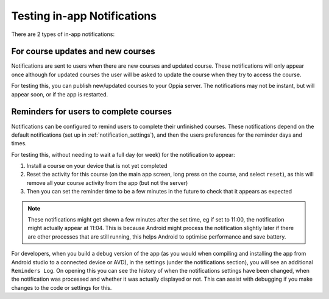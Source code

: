 Testing in-app Notifications
=============================

There are 2 types of in-app notifications:

For course updates and new courses
------------------------------------------------------

Notifications are sent to users when there are new courses and updated course. 
These notifications will only appear once although for updated courses the user
will be asked to update the course when they try to access the course.

For testing this, you can publish new/updated courses to your Oppia server. The 
notifications may not be instant, but will appear soon, or if the app is
restarted.

Reminders for users to complete courses
------------------------------------------

Notifications can be configured to remind users to complete their unfinished
courses. These notifications depend on the default notifications (set up in 
:ref:`notification_settings`), and then the users preferences for the reminder
days and times.

For testing this, without needing to wait a full day (or week) for the 
notification to appear:

#. Install a course on your device that is not yet completed
#. Reset the activity for this course (on the main app screen, long press on the 
   course, and select ``reset``), as this will remove all your course activity 
   from the app (but not the server)
#. Then you can set the reminder time to be a few minutes in the future to check
   that it appears as expected
   
.. note::

   These notifications might get shown a few minutes after the set time, eg if 
   set to 11:00, the notification might actually appear at 11:04. This is 
   because Android might process the notification slightly later if there are 
   other processes that are still running, this helps Android to optimise 
   performance and save battery.
   
For developers, when you build a debug version of the app (as you would when 
compiling and installing the app from Android studio to a connected device or 
AVD), in the settings (under the notifications section), you will see an 
additional ``Reminders Log``. On opening this you can see the history of when 
the notifications settings have been changed, when the notification was 
processed and whether it was actually displayed or not. This can assist with 
debugging if you make changes to the code or settings for this.
   